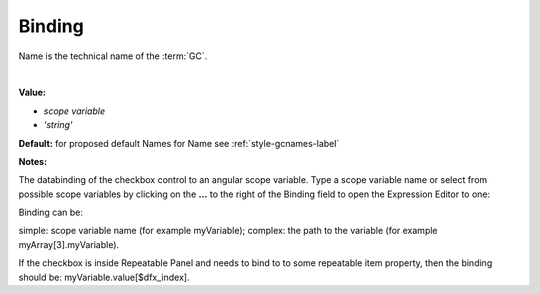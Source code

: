 .. _webgc-main-binding-label:

Binding
=======

Name is the technical name of the :term:`GC`.

|

.. image:: ../../images/devguide/dfx-prop-main-name.png


**Value:**

* *scope variable*
* *'string'*

**Default:** for proposed default Names for Name see :ref:`style-gcnames-label`

**Notes:**


The databinding of the checkbox control to an angular scope variable. Type a scope variable name or select from
possible scope variables by clicking on the **...** to the right of the Binding field to open the Expression Editor to
one:

.. image:: ../../images/gcs/dfx-expression-editor.png

Binding can be:

simple: scope variable name (for example myVariable);
complex: the path to the variable (for example myArray[3].myVariable).

If the checkbox is inside Repeatable Panel and needs to bind to to some repeatable  item property, then the binding
should be: myVariable.value[$dfx_index].

